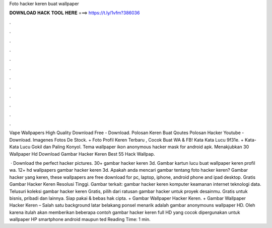 Foto hacker keren buat wallpaper



𝐃𝐎𝐖𝐍𝐋𝐎𝐀𝐃 𝐇𝐀𝐂𝐊 𝐓𝐎𝐎𝐋 𝐇𝐄𝐑𝐄 ===> https://t.ly/1vfm?386036



.



.



.



.



.



.



.



.



.



.



.



.

Vape Wallpapers High Quality Download Free - Download. Polosan Keren Buat Qoutes Polosan Hacker Youtube - Download. Imagenes Fotos De Stock. + Foto Profil Keren Terbaru , Cocok Buat WA & FB! Kata Kata Lucu 9f31e. + Kata-Kata Lucu Gokil dan Paling Konyol. Tema wallpaper ikon anonymous hacker mask for android apk. Menakjubkan 30 Wallpaper Hd Download Gambar Hacker Keren Best 55 Hack Wallpap.

 · Download the perfect hacker pictures. 30+ gambar hacker keren 3d. Gambar kartun lucu buat wallpaper keren profil wa. 12+ hd wallpapers gambar hacker keren 3d. Apakah anda mencari gambar tentang foto hacker keren? Gambar hacker yang keren, these wallpapers are free download for pc, laptop, iphone, android phone and ipad desktop. Gratis Gambar Hacker Keren Resolusi Tinggi. Gambar terkait: gambar hacker keren komputer keamanan internet teknologi data. Telusuri koleksi gambar hacker keren Gratis, pilih dari ratusan gambar hacker untuk proyek desainmu. Gratis untuk bisnis, pribadi dan lainnya. Siap pakai & bebas hak cipta. + Gambar Wallpaper Hacker Keren. + Gambar Wallpaper Hacker Keren – Salah satu background latar belakang ponsel menarik adalah gambar anonymouns wallpaper HD. Oleh karena itulah  akan memberikan beberapa contoh gambar hacker keren full HD yang cocok dipergunakan untuk wallpaper HP smartphone android maupun ted Reading Time: 1 min.
